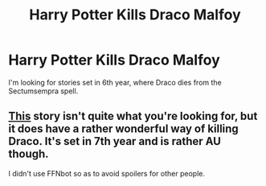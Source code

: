 #+TITLE: Harry Potter Kills Draco Malfoy

* Harry Potter Kills Draco Malfoy
:PROPERTIES:
:Score: 6
:DateUnix: 1472180230.0
:DateShort: 2016-Aug-26
:FlairText: Request
:END:
I'm looking for stories set in 6th year, where Draco dies from the Sectumsempra spell.


** [[https://www.fanfiction.net/s/10645463/1/Hail-Odysseus][This]] story isn't quite what you're looking for, but it does have a rather wonderful way of killing Draco. It's set in 7th year and is rather AU though.

I didn't use FFNbot so as to avoid spoilers for other people.
:PROPERTIES:
:Author: Faeriniel
:Score: 1
:DateUnix: 1472282319.0
:DateShort: 2016-Aug-27
:END:
